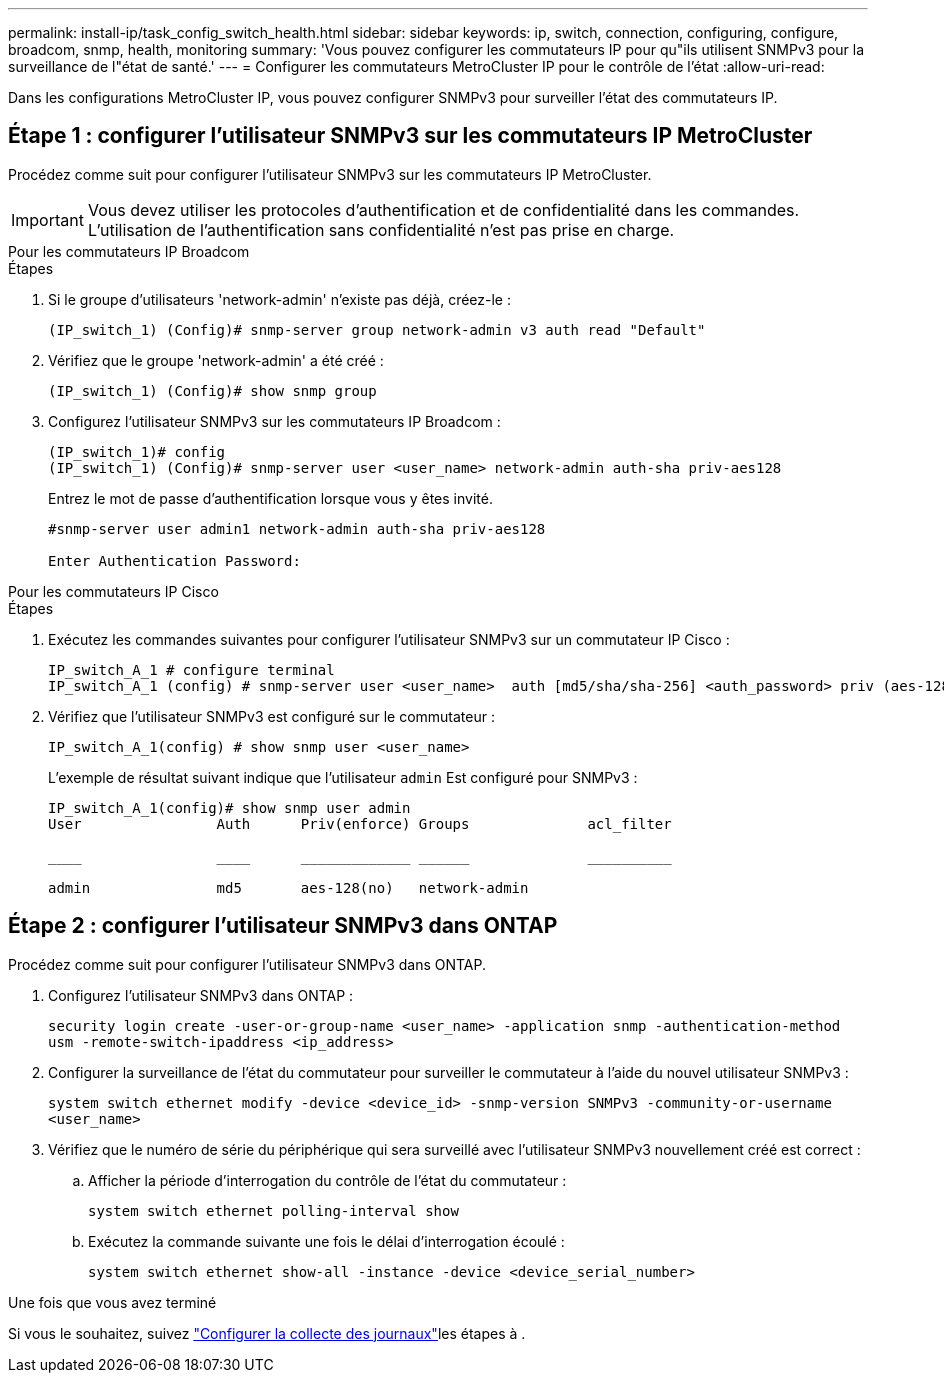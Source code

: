 ---
permalink: install-ip/task_config_switch_health.html 
sidebar: sidebar 
keywords: ip, switch, connection, configuring, configure, broadcom, snmp, health, monitoring 
summary: 'Vous pouvez configurer les commutateurs IP pour qu"ils utilisent SNMPv3 pour la surveillance de l"état de santé.' 
---
= Configurer les commutateurs MetroCluster IP pour le contrôle de l'état
:allow-uri-read: 


[role="lead"]
Dans les configurations MetroCluster IP, vous pouvez configurer SNMPv3 pour surveiller l'état des commutateurs IP.



== Étape 1 : configurer l'utilisateur SNMPv3 sur les commutateurs IP MetroCluster

Procédez comme suit pour configurer l'utilisateur SNMPv3 sur les commutateurs IP MetroCluster.


IMPORTANT: Vous devez utiliser les protocoles d'authentification et de confidentialité dans les commandes. L'utilisation de l'authentification sans confidentialité n'est pas prise en charge.

[role="tabbed-block"]
====
.Pour les commutateurs IP Broadcom
--
.Étapes
. Si le groupe d'utilisateurs 'network-admin' n'existe pas déjà, créez-le :
+
`(IP_switch_1) (Config)# snmp-server group network-admin v3 auth read "Default"`

. Vérifiez que le groupe 'network-admin' a été créé :
+
`(IP_switch_1) (Config)# show snmp group`

. Configurez l'utilisateur SNMPv3 sur les commutateurs IP Broadcom :
+
[listing]
----
(IP_switch_1)# config
(IP_switch_1) (Config)# snmp-server user <user_name> network-admin auth-sha priv-aes128
----
+
Entrez le mot de passe d'authentification lorsque vous y êtes invité.

+
[listing]
----
#snmp-server user admin1 network-admin auth-sha priv-aes128

Enter Authentication Password:
----


--
.Pour les commutateurs IP Cisco
--
.Étapes
. Exécutez les commandes suivantes pour configurer l'utilisateur SNMPv3 sur un commutateur IP Cisco :
+
[listing]
----
IP_switch_A_1 # configure terminal
IP_switch_A_1 (config) # snmp-server user <user_name>  auth [md5/sha/sha-256] <auth_password> priv (aes-128) <priv_password>
----
. Vérifiez que l'utilisateur SNMPv3 est configuré sur le commutateur :
+
`IP_switch_A_1(config) # show snmp user <user_name>`

+
L'exemple de résultat suivant indique que l'utilisateur `admin` Est configuré pour SNMPv3 :

+
[listing]
----
IP_switch_A_1(config)# show snmp user admin
User                Auth      Priv(enforce) Groups              acl_filter

____                ____      _____________ ______              __________

admin               md5       aes-128(no)   network-admin
----


--
====


== Étape 2 : configurer l'utilisateur SNMPv3 dans ONTAP

Procédez comme suit pour configurer l'utilisateur SNMPv3 dans ONTAP.

. Configurez l'utilisateur SNMPv3 dans ONTAP :
+
`security login create -user-or-group-name <user_name> -application snmp -authentication-method usm -remote-switch-ipaddress <ip_address>`

. Configurer la surveillance de l'état du commutateur pour surveiller le commutateur à l'aide du nouvel utilisateur SNMPv3 :
+
`system switch ethernet modify -device <device_id> -snmp-version SNMPv3 -community-or-username <user_name>`

. Vérifiez que le numéro de série du périphérique qui sera surveillé avec l'utilisateur SNMPv3 nouvellement créé est correct :
+
.. Afficher la période d'interrogation du contrôle de l'état du commutateur :
+
`system switch ethernet polling-interval show`

.. Exécutez la commande suivante une fois le délai d'interrogation écoulé :
+
`system switch ethernet show-all -instance -device <device_serial_number>`





.Une fois que vous avez terminé
Si vous le souhaitez, suivez link:https://docs.netapp.com/us-en/ontap-systems-switches/switch-cshm/config-log-collection.html["Configurer la collecte des journaux"^]les étapes à .
